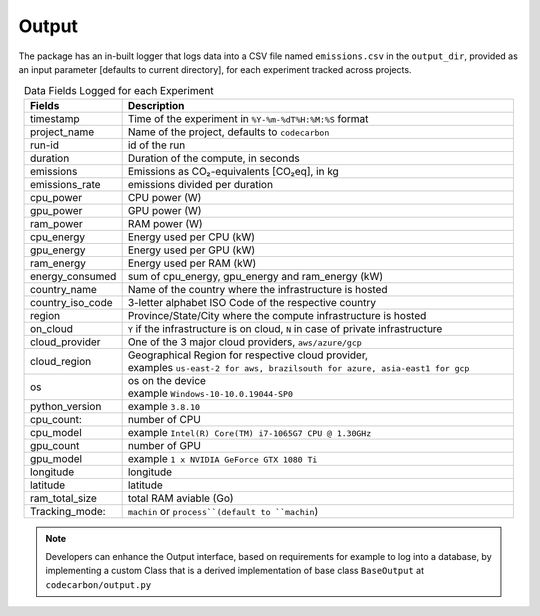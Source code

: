 .. _output:

Output
======

The package has an in-built logger that logs data into a CSV file named ``emissions.csv`` in the ``output_dir``, provided as an
input parameter [defaults to current directory], for each experiment tracked across projects.


.. list-table:: Data Fields Logged for each Experiment
   :widths: 20 80
   :align: center
   :header-rows: 1

   * - Fields
     - Description
   * - timestamp
     - Time of the experiment in ``%Y-%m-%dT%H:%M:%S`` format
   * - project_name
     - Name of the project, defaults to ``codecarbon``
   * - run-id
     - id of the run
   * - duration
     - Duration of the compute, in seconds
   * - emissions
     - Emissions as CO₂-equivalents [CO₂eq], in kg
   * - emissions_rate
     - emissions divided per duration
   * - cpu_power
     - CPU power (W)
   * - gpu_power
     - GPU power (W)
   * - ram_power
     - RAM power (W)
   * - cpu_energy
     - Energy used per CPU (kW)
   * - gpu_energy
     - Energy used per GPU (kW)
   * - ram_energy
     - Energy used per RAM (kW)
   * - energy_consumed
     - sum of cpu_energy, gpu_energy and ram_energy (kW)
   * - country_name
     - Name of the country where the infrastructure is hosted
   * - country_iso_code
     - 3-letter alphabet ISO Code of the respective country
   * - region
     - Province/State/City where the compute infrastructure is hosted
   * - on_cloud
     - ``Y`` if the infrastructure is on cloud, ``N`` in case of private infrastructure
   * - cloud_provider
     - One of the 3 major cloud providers, ``aws/azure/gcp``
   * - cloud_region
     - | Geographical Region for respective cloud provider,
       | examples ``us-east-2 for aws, brazilsouth for azure, asia-east1 for gcp``
   * - os
     - | os on the device
       | example ``Windows-10-10.0.19044-SP0``
   * - python_version
     - example ``3.8.10``
   * - cpu_count:
     - number of CPU
   * - cpu_model
     - example ``Intel(R) Core(TM) i7-1065G7 CPU @ 1.30GHz``
   * - gpu_count
     - number of GPU
   * - gpu_model
     - example ``1 x NVIDIA GeForce GTX 1080 Ti``
   * - longitude
     - longitude
   * - latitude
     - latitude
   * - ram_total_size
     -  total RAM aviable (Go)
   * - Tracking_mode:
     - ``machin`` or ``process``(default to ``machin``)

..  note::

    Developers can enhance the Output interface, based on requirements for example to log into a database, by implementing a custom Class
    that is a derived implementation of base class ``BaseOutput`` at ``codecarbon/output.py``
